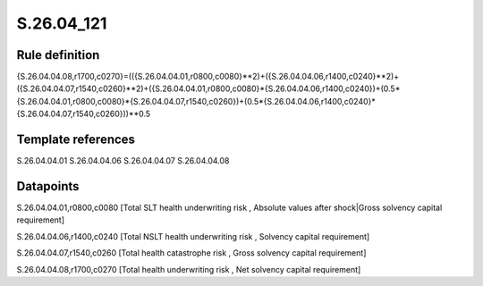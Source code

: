 ===========
S.26.04_121
===========

Rule definition
---------------

{S.26.04.04.08,r1700,c0270}=(({S.26.04.04.01,r0800,c0080}**2)+({S.26.04.04.06,r1400,c0240}**2)+({S.26.04.04.07,r1540,c0260}**2)+({S.26.04.04.01,r0800,c0080}*{S.26.04.04.06,r1400,c0240})+(0.5*{S.26.04.04.01,r0800,c0080}*{S.26.04.04.07,r1540,c0260})+(0.5*{S.26.04.04.06,r1400,c0240}*{S.26.04.04.07,r1540,c0260}))**0.5


Template references
-------------------

S.26.04.04.01
S.26.04.04.06
S.26.04.04.07
S.26.04.04.08

Datapoints
----------

S.26.04.04.01,r0800,c0080 [Total SLT health underwriting risk , Absolute values after shock|Gross solvency capital requirement]

S.26.04.04.06,r1400,c0240 [Total NSLT health underwriting risk , Solvency capital requirement]

S.26.04.04.07,r1540,c0260 [Total health catastrophe risk , Gross solvency capital requirement]

S.26.04.04.08,r1700,c0270 [Total health underwriting risk , Net solvency capital requirement]



